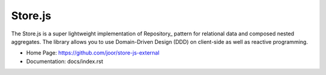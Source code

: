 ========
Store.js
========

The Store.js is a super lightweight implementation of Repository_ pattern for relational data and composed nested aggregates.
The library allows you to use Domain-Driven Design (DDD) on client-side as well as reactive programming.

* Home Page: https://github.com/joor/store-js-external
* Documentation: docs/index.rst
